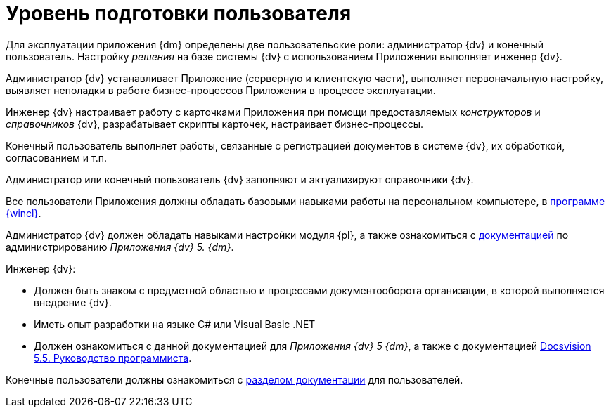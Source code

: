 = Уровень подготовки пользователя

Для эксплуатации приложения {dm} определены две пользовательские роли: администратор {dv} и конечный пользователь. Настройку _решения_ на базе системы {dv} с использованием Приложения выполняет инженер {dv}.

Администратор {dv} устанавливает Приложение (серверную и клиентскую части), выполняет первоначальную настройку, выявляет неполадки в работе бизнес-процессов Приложения в процессе эксплуатации.

Инженер {dv} настраивает работу с карточками Приложения при помощи предоставляемых _конструкторов_ и _справочников_ {dv}, разрабатывает скрипты карточек, настраивает бизнес-процессы.

Конечный пользователь выполняет работы, связанные с регистрацией документов в системе {dv}, их обработкой, согласованием и т.п.

Администратор или конечный пользователь {dv} заполняют и актуализируют справочники {dv}.

Все пользователи Приложения должны обладать базовыми навыками работы на персональном компьютере, в xref:winclient::annotation.adoc[программе {wincl}].

Администратор {dv} должен обладать навыками настройки модуля {pl}, а также ознакомиться с xref:admin:Install_and_configuration.adoc[документацией] по администрированию _Приложения {dv} 5. {dm}_.

.Инженер {dv}:
* Должен быть знаком с предметной областью и процессами документооборота организации, в которой выполняется внедрение {dv}.
* Иметь опыт разработки на языке C# или Visual Basic .NET
* Должен ознакомиться с данной документацией для _Приложения {dv} 5 {dm}_, а также  с документацией xref:programmer::begin.adoc[Docsvision 5.5. Руководство программиста].

Конечные пользователи должны ознакомиться с xref:user:Preparationfor_work.adoc[разделом документации] для пользователей.

